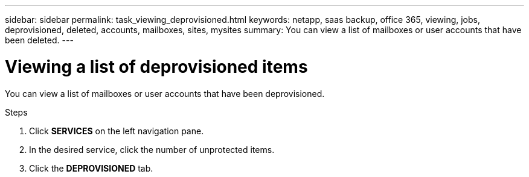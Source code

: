 ---
sidebar: sidebar
permalink: task_viewing_deprovisioned.html
keywords: netapp, saas backup, office 365, viewing, jobs, deprovisioned, deleted, accounts, mailboxes, sites, mysites
summary: You can view a list of mailboxes or user accounts that have been deleted.
---

= Viewing a list of deprovisioned items
:toc: macro
:toclevels: 1
:hardbreaks:
:nofooter:
:icons: font
:linkattrs:
:imagesdir: ./media/

[.lead]
You can view a list of mailboxes or user accounts that have been deprovisioned.

.Steps

.	Click *SERVICES* on the left navigation pane.
. In the desired service, click the number of unprotected items.
. Click the *DEPROVISIONED* tab.
